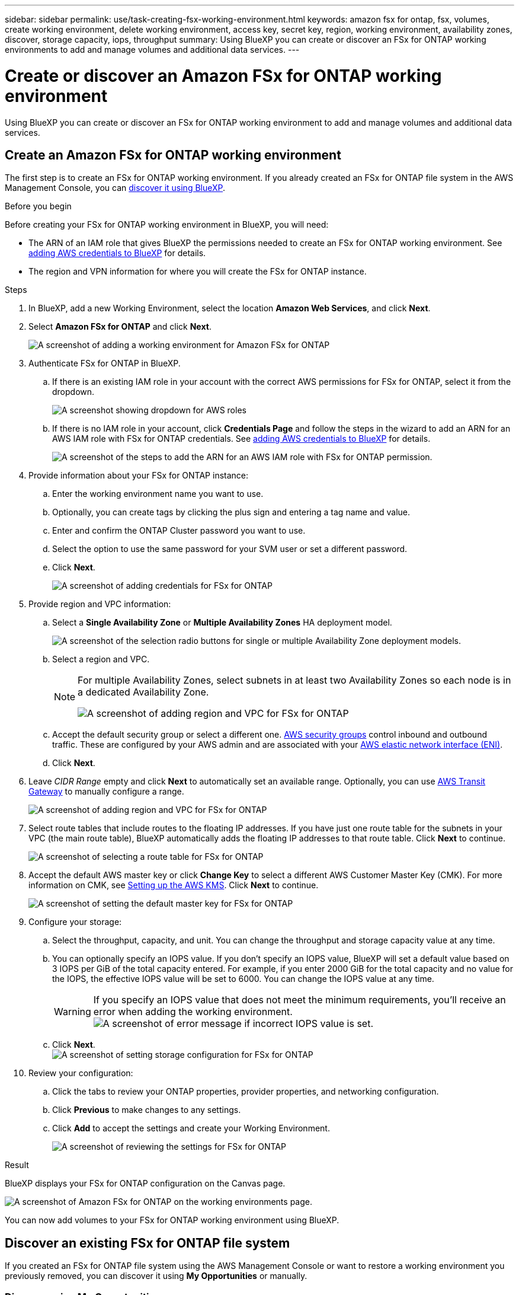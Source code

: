---
sidebar: sidebar
permalink: use/task-creating-fsx-working-environment.html
keywords: amazon fsx for ontap, fsx, volumes, create working environment, delete working environment, access key, secret key, region, working environment, availability zones, discover, storage capacity, iops, throughput
summary: Using BlueXP you can create or discover an FSx for ONTAP working environments to add and manage volumes and additional data services.
---

= Create or discover an Amazon FSx for ONTAP working environment
:hardbreaks:
:nofooter:
:icons: font
:linkattrs:
:imagesdir: ../media/

[.lead]
Using BlueXP you can create or discover an FSx for ONTAP working environment to add and manage volumes and additional data services.

== Create an Amazon FSx for ONTAP working environment

The first step is to create an FSx for ONTAP working environment. If you already created an FSx for ONTAP file system in the AWS Management Console, you can link:task-creating-fsx-working-environment.html#discover-an-existing-fsx-for-ontap-file-system[discover it using BlueXP].

.Before you begin

Before creating your FSx for ONTAP working environment in BlueXP, you will need:

* The ARN of an IAM role that gives BlueXP the permissions needed to create an FSx for ONTAP working environment. See link:../requirements/task-setting-up-permissions-fsx.html[adding AWS credentials to BlueXP] for details.

* The region and VPN information for where you will create the FSx for ONTAP instance.

.Steps

. In BlueXP, add a new Working Environment, select the location *Amazon Web Services*, and click *Next*.

. Select *Amazon FSx for ONTAP* and click *Next*.
+
image:screenshot_add_fsx_working_env.png[A screenshot of adding a working environment for Amazon FSx for ONTAP]

. Authenticate FSx for ONTAP in BlueXP.

.. If there is an existing IAM role in your account with the correct AWS permissions for FSx for ONTAP, select it from the dropdown.
+
image:screenshot-fsx-assume-role-present.png[A screenshot showing dropdown for AWS roles]

.. If there is no IAM role in your account, click *Credentials Page* and follow the steps in the wizard to add an ARN for an AWS IAM role with FSx for ONTAP credentials. See link:../requirements/task-setting-up-permissions-fsx.html[adding AWS credentials to BlueXP] for details.
+
image:screenshot-fsx-assume-role-not-present.png[A screenshot of the steps to add the ARN for an AWS IAM role with FSx for ONTAP permission.]

. Provide information about your FSx for ONTAP instance:

.. Enter the working environment name you want to use.
.. Optionally, you can create tags by clicking the plus sign and entering a tag name and value.
.. Enter and confirm the ONTAP Cluster password you want to use.
.. Select the option to use the same password for your SVM user or set a different password.
.. Click *Next*.
+
image:screenshot_add_fsx_credentials.png[A screenshot of adding credentials for FSx for ONTAP]

. Provide region and VPC information:

.. Select a *Single Availability Zone* or *Multiple Availability Zones* HA deployment model.
+
image:screenshot-ha-deployment-models.png[A screenshot of the selection radio buttons for single or multiple Availability Zone deployment models.]
.. Select a region and VPC. 
+
[NOTE] 
================
For multiple Availability Zones, select subnets in at least two Availability Zones so each node is in a dedicated Availability Zone.

image:screenshot_add_fsx_region.png[A screenshot of adding region and VPC for FSx for ONTAP]
================

.. Accept the default security group or select a different one. link:https://docs.aws.amazon.com/AWSEC2/latest/UserGuide/security-group-rules.html[AWS security groups^] control inbound and outbound traffic. These are configured by your AWS admin and are associated with your link:https://docs.aws.amazon.com/AWSEC2/latest/UserGuide/using-eni.html[AWS elastic network interface (ENI)^].
.. Click *Next*.


. Leave _CIDR Range_ empty and click *Next* to automatically set an available range. Optionally, you can use https://docs.netapp.com/us-en/cloud-manager-cloud-volumes-ontap/task-setting-up-transit-gateway.html[AWS Transit Gateway^] to manually configure a range.
+
image:screenshot_add_fsx_floatingIP.png[A screenshot of adding region and VPC for FSx for ONTAP]

. Select route tables that include routes to the floating IP addresses. If you have just one route table for the subnets in your VPC (the main route table), BlueXP automatically adds the floating IP addresses to that route table. Click *Next* to continue.
+
image:screenshot_add_fsx_route_table.png[A screenshot of selecting a route table for FSx for ONTAP]

. Accept the default AWS master key or click *Change Key* to select a different AWS Customer Master Key (CMK). For more information on CMK, see https://docs.netapp.com/us-en/cloud-manager-cloud-volumes-ontap/https://docs.netapp.com/us-en/occm/task-setting-up-kms.html[Setting up the AWS KMS^]. Click *Next* to continue.
+
image:screenshot_add_fsx_encryption.png[A screenshot of setting the default master key for FSx for ONTAP]

. Configure your storage:

.. Select the throughput, capacity, and unit. You can change the throughput and storage capacity value at any time. 
.. You can optionally specify an IOPS value. If you don't specify an IOPS value, BlueXP will set a default value based on 3 IOPS per GiB of the total capacity entered. For example, if you enter 2000 GiB for the total capacity and no value for the IOPS, the effective IOPS value will be set to 6000. You can change the IOPS value at any time.
+
WARNING: If you specify an IOPS value that does not meet the minimum requirements, you'll receive an error when adding the working environment.
image:screenshot_fsx_working_environment_failed_iops.png[A screenshot of error message if incorrect IOPS value is set.]

.. Click *Next*.
image:screenshot_add_fsx_storage_config.png[A screenshot of setting storage configuration for FSx for ONTAP]

. Review your configuration:

.. Click the tabs to review your ONTAP properties, provider properties, and networking configuration.
.. Click *Previous* to make changes to any settings.
.. Click *Add* to accept the settings and create your Working Environment.
+
image:screenshot_add_fsx_review.png[A screenshot of reviewing the settings for FSx for ONTAP]

.Result

BlueXP displays your FSx for ONTAP configuration on the Canvas page.

image:screenshot_add_fsx_cloud.png[A screenshot of Amazon FSx for ONTAP on the working environments page.]

You can now add volumes to your FSx for ONTAP working environment using BlueXP.

== Discover an existing FSx for ONTAP file system 

If you created an FSx for ONTAP file system using the AWS Management Console or want to restore a working environment you previously removed, you can discover it using **My Opportunities** or manually.

=== Discover using My Opportunities

If you previously provided your AWS credentials to BlueXP, *My Opportunities* can automatically discover and suggest FSx for ONTAP file systems to add and manage using BlueXP. You can also review available data services. 

.Steps

. In BlueXP, click the *My Opportunities* tab. 

. The count of discovered FSx for ONTAP file systems displays. Click *Discover*.  
+
image:screenshot-opportunities.png[A screenshot of the My Opportunities page for FSx for ONTAP.]

. Select one or more file systems and click *Discover* to add them to the Canvas. 

[NOTE]
===============================
* If you select an un-named cluster, you will receive a prompt to enter a name for the cluster.

* If you select a cluster that doesn't have the credentials required to allow BlueXP to manage the FSx for ONTAP file system, you'll receive a prompt to select credentials with the required permissions. 
===============================

=== Discover manually
You can manually discover an FSx for ONTAP file system you added using the AWS Management Console or that you previously removed from BlueXP. 

.Steps

. In BlueXP, click *Add Working Environment*, select *Amazon Web Services*.

. Select *Amazon FSx for ONTAP* and click *Click Here*.
+
image:screenshot_fsx_working_environment_discover.png[A screenshot of discovering a working environment for Amazon FSx for ONTAP]

. Select existing credentials or create new credentials. Click *Next*.

. Select the AWS region and the working environment you want to add.

. Click *Add*.

.Result

BlueXP displays your discovered FSx for ONTAP file system.

image:screenshot_fsx_working_environment_select.png[A screenshot of selecting the AWS region and working environment]